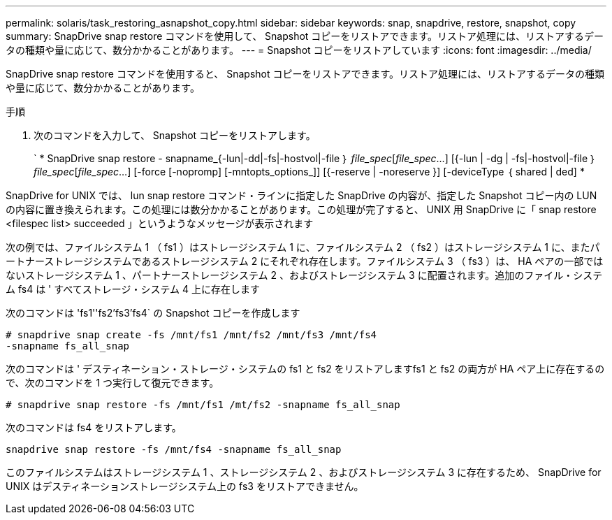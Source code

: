 ---
permalink: solaris/task_restoring_asnapshot_copy.html 
sidebar: sidebar 
keywords: snap, snapdrive, restore, snapshot, copy 
summary: SnapDrive snap restore コマンドを使用して、 Snapshot コピーをリストアできます。リストア処理には、リストアするデータの種類や量に応じて、数分かかることがあります。 
---
= Snapshot コピーをリストアしています
:icons: font
:imagesdir: ../media/


[role="lead"]
SnapDrive snap restore コマンドを使用すると、 Snapshot コピーをリストアできます。リストア処理には、リストアするデータの種類や量に応じて、数分かかることがあります。

.手順
. 次のコマンドを入力して、 Snapshot コピーをリストアします。
+
` * SnapDrive snap restore - snapname_{-lun|-dd|-fs|-hostvol|-file ｝ _file_spec_[_file_spec_...] [{-lun | -dg | -fs|-hostvol|-file ｝ _file_spec_[_file_spec_...] [-force [-nopromp] [-mntopts_options_]] [{-reserve | -noreserve }] [-deviceType ｛ shared | ded] *



SnapDrive for UNIX では、 lun snap restore コマンド・ラインに指定した SnapDrive の内容が、指定した Snapshot コピー内の LUN の内容に置き換えられます。この処理には数分かかることがあります。この処理が完了すると、 UNIX 用 SnapDrive に「 snap restore <filespec list> succeeded 」というようなメッセージが表示されます

次の例では、ファイルシステム 1 （ fs1 ）はストレージシステム 1 に、ファイルシステム 2 （ fs2 ）はストレージシステム 1 に、またパートナーストレージシステムであるストレージシステム 2 にそれぞれ存在します。ファイルシステム 3 （ fs3 ）は、 HA ペアの一部ではないストレージシステム 1 、パートナーストレージシステム 2 、およびストレージシステム 3 に配置されます。追加のファイル・システム fs4 は ' すべてストレージ・システム 4 上に存在します

次のコマンドは 'fs1''fs2'fs3'fs4` の Snapshot コピーを作成します

[listing]
----
# snapdrive snap create -fs /mnt/fs1 /mnt/fs2 /mnt/fs3 /mnt/fs4
-snapname fs_all_snap
----
次のコマンドは ' デスティネーション・ストレージ・システムの fs1 と fs2 をリストアしますfs1 と fs2 の両方が HA ペア上に存在するので、次のコマンドを 1 つ実行して復元できます。

[listing]
----
# snapdrive snap restore -fs /mnt/fs1 /mt/fs2 -snapname fs_all_snap
----
次のコマンドは fs4 をリストアします。

[listing]
----
snapdrive snap restore -fs /mnt/fs4 -snapname fs_all_snap
----
このファイルシステムはストレージシステム 1 、ストレージシステム 2 、およびストレージシステム 3 に存在するため、 SnapDrive for UNIX はデスティネーションストレージシステム上の fs3 をリストアできません。
